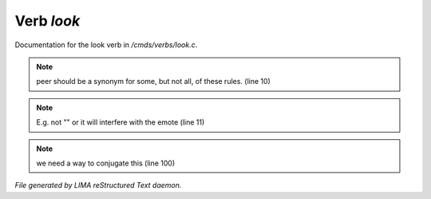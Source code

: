 ************
Verb *look*
************

Documentation for the look verb in */cmds/verbs/look.c*.

.. note:: peer should be a synonym for some, but not all, of these rules. (line 10)
.. note:: E.g. not "" or it will interfere with the emote (line 11)
.. note:: we need a way to conjugate this (line 100)

*File generated by LIMA reStructured Text daemon.*
